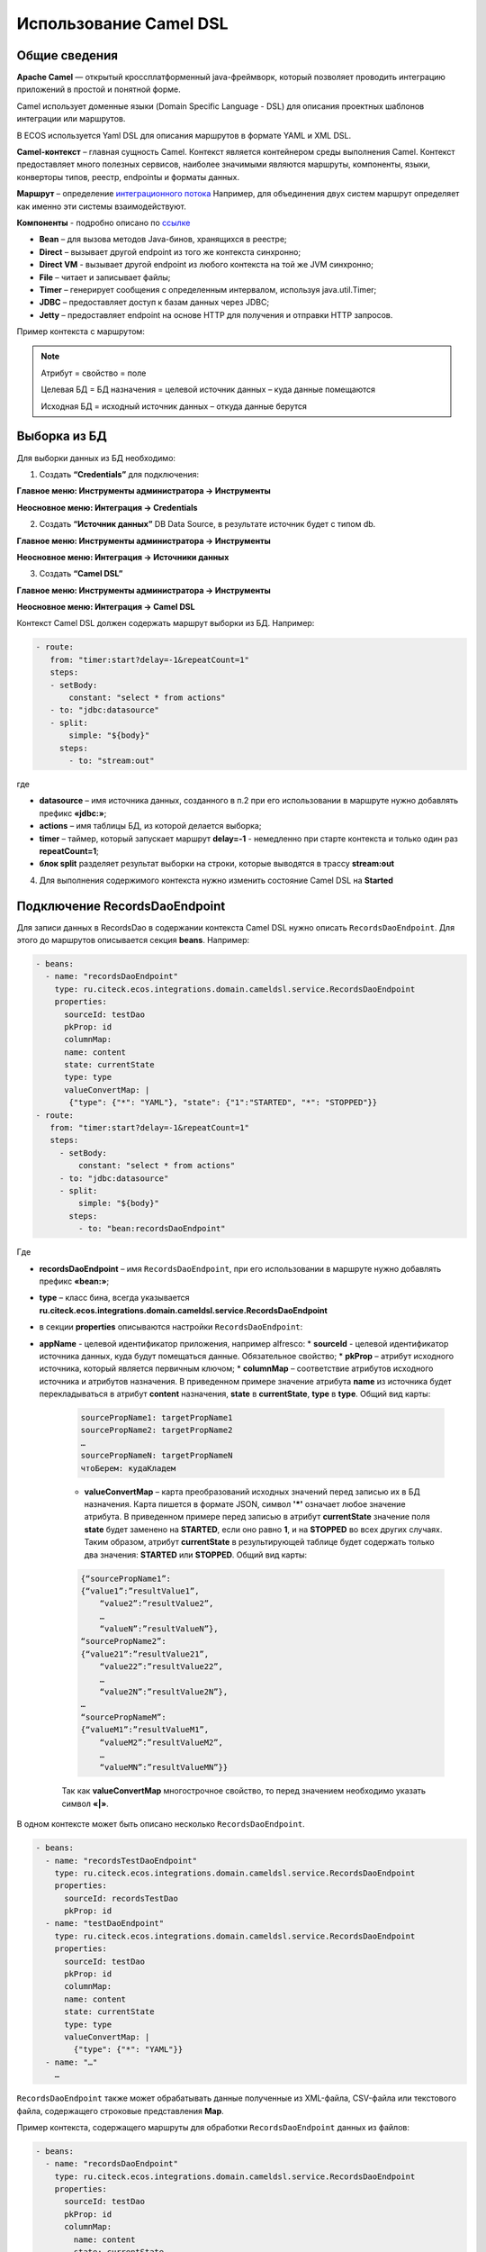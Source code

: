 Использование Camel DSL
=======================

Общие сведения
----------------------------------

**Apache Camel** — открытый кроссплатформенный java-фреймворк, который позволяет проводить интеграцию приложений в простой и понятной форме.

Camel использует доменные языки (Domain Specific Language - DSL) для описания проектных шаблонов интеграции или маршрутов. 

В ECOS используется Yaml DSL для описания маршрутов в формате YAML и XML DSL.

**Camel-контекст** – главная сущность Camel. Контекст является контейнером среды выполнения Camel. Контекст предоставляет много полезных сервисов, наиболее значимыми являются маршруты, компоненты, языки, конверторы типов, реестр, endpointы и форматы данных.

**Маршрут** – определение `интеграционного потока <https://camel.apache.org/manual/routes.html>`_ 
Например, для объединения двух систем маршрут определяет как именно эти системы взаимодействуют.

**Компоненты**  - подробно описано по `ссылке <https://camel.apache.org/components/3.16.x/index.html>`_

* **Bean** – для вызова методов Java-бинов, хранящихся в реестре;
* **Direct** – вызывает другой endpoint из того же контекста синхронно;
* **Direct VM** - вызывает другой endpoint из любого контекста на той же JVM синхронно;
* **File** – читает и записывает файлы;
* **Timer** – генерирует сообщения с определенным интервалом, используя java.util.Timer;
* **JDBC** – предоставляет доступ к базам данных через JDBC;
* **Jetty** – предоставляет endpoint на основе HTTP для получения и отправки HTTP запросов.

Пример контекста с маршрутом:

.. image:: _static/camel/Camel_1.png
       :width: 600
       :align: center    


.. note::
    Атрибут = свойство = поле

    Целевая БД = БД назначения = целевой источник данных – куда данные помещаются

    Исходная БД = исходный источник данных – откуда данные берутся

Выборка из БД
----------------------------------

Для выборки данных из БД необходимо:

1.  Создать **“Credentials”** для подключения:

**Главное меню: Инструменты администратора -> Инструменты**

.. image:: _static/camel/Camel_2.png
       :width: 800
       :align: center

**Неосновное меню: Интеграция  -> Credentials**

.. image:: _static/camel/Camel_3.png
       :width: 800
       :align: center

2.  Создать **“Источник данных”** DB Data Source, в результате источник будет с типом db.

**Главное меню: Инструменты администратора -> Инструменты**

**Неосновное меню: Интеграция  -> Источники данных**

.. image:: _static/camel/Camel_4.png
       :width: 800
       :align: center

.. image:: _static/camel/Camel_5.png
       :width: 600
       :align: center   

3.  Создать **“Camel DSL”** 

**Главное меню: Инструменты администратора -> Инструменты**

**Неосновное меню: Интеграция  -> Camel DSL**

.. image:: _static/camel/Camel_6.png
       :width: 800
       :align: center
 
Контекст Camel DSL должен содержать маршрут выборки из БД. Например:

.. code-block:: yaml

  - route:
     from: "timer:start?delay=-1&repeatCount=1"
     steps:
     - setBody:
         constant: "select * from actions"
     - to: "jdbc:datasource"
     - split:
         simple: "${body}"
       steps:
         - to: "stream:out"

  
где

* **datasource** – имя источника данных, созданного в п.2 при его использовании в маршруте нужно добавлять префикс **«jdbc:»**;

* **actions** – имя таблицы БД, из которой делается выборка;

* **timer** – таймер, который запускает маршрут **delay=-1** - немедленно при старте контекста и только один раз **repeatCount=1**;

* **блок split** разделяет результат выборки на строки, которые выводятся в трассу **stream:out**

4.  Для выполнения содержимого контекста нужно изменить состояние Camel DSL на **Started**

Подключение RecordsDaoEndpoint
----------------------------------

Для записи данных в RecordsDao в содержании контекста Camel DSL нужно описать ``RecordsDaoEndpoint``. Для этого до маршрутов описывается секция **beans**. Например: 

.. code-block:: yaml

  - beans:
    - name: "recordsDaoEndpoint"
      type: ru.citeck.ecos.integrations.domain.cameldsl.service.RecordsDaoEndpoint
      properties:
        sourceId: testDao
        pkProp: id
        columnMap:
        name: content
        state: currentState
        type: type
        valueConvertMap: |
         {"type": {"*": "YAML"}, "state": {"1":"STARTED", "*": "STOPPED"}}
  - route:
     from: "timer:start?delay=-1&repeatCount=1"
     steps:
       - setBody:
           constant: "select * from actions"
       - to: "jdbc:datasource"
       - split:
           simple: "${body}"
         steps:
           - to: "bean:recordsDaoEndpoint"           

Где 

* **recordsDaoEndpoint** – имя ``RecordsDaoEndpoint``, при его использовании в маршруте нужно добавлять префикс **«bean:»**;
* **type** – класс бина, всегда указывается **ru.citeck.ecos.integrations.domain.cameldsl.service.RecordsDaoEndpoint**
* в секции **properties** описываются настройки ``RecordsDaoEndpoint``:
* **appName** - целевой идентификатор приложения, например alfresco:
  * **sourceId** - целевой идентификатор источника данных, куда будут помещаться данные. Обязательное свойство;
  * **pkProp** – атрибут исходного источника, который является первичным ключом;
  * **columnMap** – соответствие атрибутов исходного источника и атрибутов назначения. В приведенном примере значение атрибута **name** из источника будет перекладываться в атрибут **content** назначения, **state** в **currentState**, **type** в **type**. Общий вид карты:

    .. code-block:: text

        sourcePropName1: targetPropName1
        sourcePropName2: targetPropName2
        …
        sourcePropNameN: targetPropNameN
        чтоБерем: кудаКладем

    * **valueConvertMap** – карта преобразований исходных значений перед записью их в БД назначения. Карта пишется в формате JSON, символ **'*'** означает любое значение атрибута. В приведенном примере перед записью в атрибут **currentState** значение поля **state** будет заменено на **STARTED**, если оно равно **1**, и на **STOPPED** во всех других случаях. Таким образом, атрибут **currentState** в результирующей таблице будет содержать только два значения: **STARTED** или **STOPPED**. Общий вид карты:
    
    .. code-block:: text

        {“sourcePropName1”: 
        {“value1”:”resultValue1”,
            “value2”:”resultValue2”,
            … 
            “valueN”:”resultValueN”},
        “sourcePropName2”: 
        {“value21”:”resultValue21”,
            “value22”:”resultValue22”,
            … 
            “value2N”:”resultValue2N”},
        …
        “sourcePropNameM”: 
        {“valueM1”:”resultValueM1”,
            “valueM2”:”resultValueM2”,
            … 
            “valueMN”:”resultValueMN”}}

    Так как **valueConvertMap** многострочное свойство, то перед значением необходимо указать символ **«|»**.

В одном контексте может быть описано несколько ``RecordsDaoEndpoint``.

.. code-block:: yaml

   - beans:
     - name: "recordsTestDaoEndpoint"
       type: ru.citeck.ecos.integrations.domain.cameldsl.service.RecordsDaoEndpoint
       properties:
         sourceId: recordsTestDao
         pkProp: id
     - name: "testDaoEndpoint"
       type: ru.citeck.ecos.integrations.domain.cameldsl.service.RecordsDaoEndpoint
       properties:
         sourceId: testDao
         pkProp: id
         columnMap:
         name: content
         state: currentState
         type: type
         valueConvertMap: |
           {"type": {"*": "YAML"}}
     - name: "…"
       …

``RecordsDaoEndpoint`` также может обрабатывать данные полученные из XML-файла, CSV-файла или текстового файла, содержащего строковые представления **Map**.

Пример контекста, содержащего маршруты для обработки ``RecordsDaoEndpoint`` данных из файлов:

.. code-block:: yaml

  - beans:
    - name: "recordsDaoEndpoint"
      type: ru.citeck.ecos.integrations.domain.cameldsl.service.RecordsDaoEndpoint
      properties:
        sourceId: testDao
        pkProp: id
        columnMap:
          name: content
          state: currentState
        delimiter: ","
  - route:
      id: "fromXmlFileToDb"
      from: "direct:fromXmlFileToDb"
      steps:
        - split:
            xpath: "//someObject"
          steps:
            - to: "bean:recordsDaoEndpoint"
  - route:
      id: "fromTxtFileToDb"
      from: "direct:fromTxtFileToDb"
      steps:
        - split:
            tokenize: "\n"
          steps:
            - to: "bean:recordsDaoEndpoint"

Маршрут **fromXmlFileToDb** делит входной XML-поток из файла на элементы **someObject** и передает их в ``RecordsDaoEndpoint``.

Пример входного XML-файла:

.. code-block:: xml

 <?xml version="1.0" encoding="UTF-8"?>
  <massages>
    <someObject id="50" usage ="Additional">
      <name>Test route name James</name>
      <purpose>Test endpoint</purpose>        
    </someObject>
    <someObject id="210" usage ="Standard">
      <name>Route 61</name>
      <purpose>Test</purpose>
      <city>Moscow</city>
    </someObject>
  </massages>

В приведенном примере для установки значений доступны атрибуты записи **id**, **usage**, **name** и **purpose**.

Маршрут **fromTxtFileToDb** делит входной текстовый поток из файла на строки. Пример CSV-файла:

.. code-block::

  id,name,value
  10,SomeName,
  908,- route:,additional
  77,,

Пример файла со строковыми представлениями Map:

.. code-block::

  id=15, name=Test
  id=64, name=Route, value=null
  id=48, name=Open route, value=null

Для работы со строковыми данными используются настройки ``RecordsDaoEndpoint`` **delimiter** и **keyValueSeparator**. 
* **delimiter** – определяет строку-разделитель значений в строке для CSV-файла и пар ключ-значение для строкового представления Map, по умолчанию значение **«,»**
* **keyValueSeparator** – определяет строку-разделитель ключа и значения в строковом представлении Map, по умолчанию значение **«=»**

Удаление данных из БД
----------------------------------

Для удаления данных из БД необходимо создать **Credentials**, **Источник данных** и **Camel DSL** как указано в пункте **«Выборка из БД»**. При этом, содержимое маршрута должно включать в себя SQL-запрос на удаление данных. 

Например, следующий маршрут **clearValues** удаляет все записи из таблицы **simple** источника данных **datasource**, кроме тех у которых атрибут **id** равен **'1'** или **'2'**.

.. code-block:: yaml

  - route:
      id: "clearValues"
      from: "timer:start?delay=-1&repeatCount=1"
      steps:
        - setBody:
            constant: "delete from simple where id not in ('1','2')"
        - to: "jdbc:datasource"


Пример контекста, который берет данные из источника данных **todb**, обрабатывает их через R`RecordsDaoEndpoint`` **daoEndpoint**  и очищает таблицу **simple**, из которой взял данные:

.. code-block:: yaml

  - beans:
    - name: "daoEndpoint"
      type: ru.citeck.ecos.integrations.domain.cameldsl.service.RecordsDaoEndpoint
      properties:
        sourceId: testDao
        pkProp: id
        columnMap:
          name: content
          state: currentState
          type: type
  - route:
      id: "getValues"
      from: "timer:start?delay=-1&repeatCount=1"
      steps:
        - setBody:
            constant: "select * from simple"
        - to: "jdbc:todb"
        - split:
            simple: "${body}"
            steps:
              - to: "bean:daoEndpoint"
              - to: "direct:clearValues"
  - route:
    id: "clearValues"
    from: "direct:clearValues"
    steps:
      - setBody:
        constant: "delete from simple"
      - to: "jdbc:todb"    


.. note::
    Особенности контекста: 
    Содержимое constant переводится в нижний регистр. Например, выборка **"select * from simple order by COMPANY_ID"** приводит к ошибке **ERROR: column "company_id" does not exist**


Получение сообщений из RabbitMQ и кидание события ECOS
------------------------------------------------------

Пример чтения из rabbitmq и кидание события ECOS:

1. Создаем новый секрет для подключения к RMQ
2. Создаем новый endpoint с id 'rabbitmq-endpoint' (можно любой id, но в camel конфиге мы на него ссылаемся) для подключения к RMQ и устанавливаем секрет из п.1 в него
3. Заходим в журнал Camel DSL и создаем новый контекст со следующим конфигом: 

.. code-block:: yaml
  
  - beans:
      - name: rabbitConnectionFactory
        type: com.rabbitmq.client.ConnectionFactory
        properties:
          uri: '{{ecos-endpoint:rabbitmq-endpoint/url}}'
          username: '{{ecos-endpoint:rabbitmq-endpoint/credentials/username}}'
          password: '{{ecos-endpoint:rabbitmq-endpoint/credentials/password}}'
  - route:
      from:
        uri: rabbitmq:default # default здесь -это дефолтный exchange в RMQ. Обычно он обозначается пустой строкой, но в camel endpoint'е вместо этого пишется "default"
        parameters:
          connectionFactory: '#bean:rabbitConnectionFactory'
          queue: test-queue
          autoAck: false
          autoDelete: false
          skipExchangeDeclare: true
      steps:
        - removeHeaders: # если в дальнейшем предполагается переотправка сообщения в RMQ, то лучше удалить заголовки, которые относятся к RMQ. Здесь этот этап просто для примера.
            pattern: "CamelRabbitmq*" #"CamelRabbitmqRoutingKey"
        - 
        - to: log:rmq-test # вывод в лог. Можно убрать
        - to: ecos-event:test-event-type # отправка события с типом "test-event-type". В теле отправляется DataValue.of(exchange.message.body)

Подписка на событие ECOS
------------------------

.. code-block:: yaml
  
  - route:
      from:
        uri: 'ecos-event:record-created' # подписываемся на событие "Запись создана"
        parameters:
          attributes:
            recordId: 'record?id' # указываем какие атрибуты нам нужны из события
          filter: # устанавливаем фильтр 
            t: not-eq 
            a: conditionField
            v: true
      steps:
        - to: log:record-was-created
